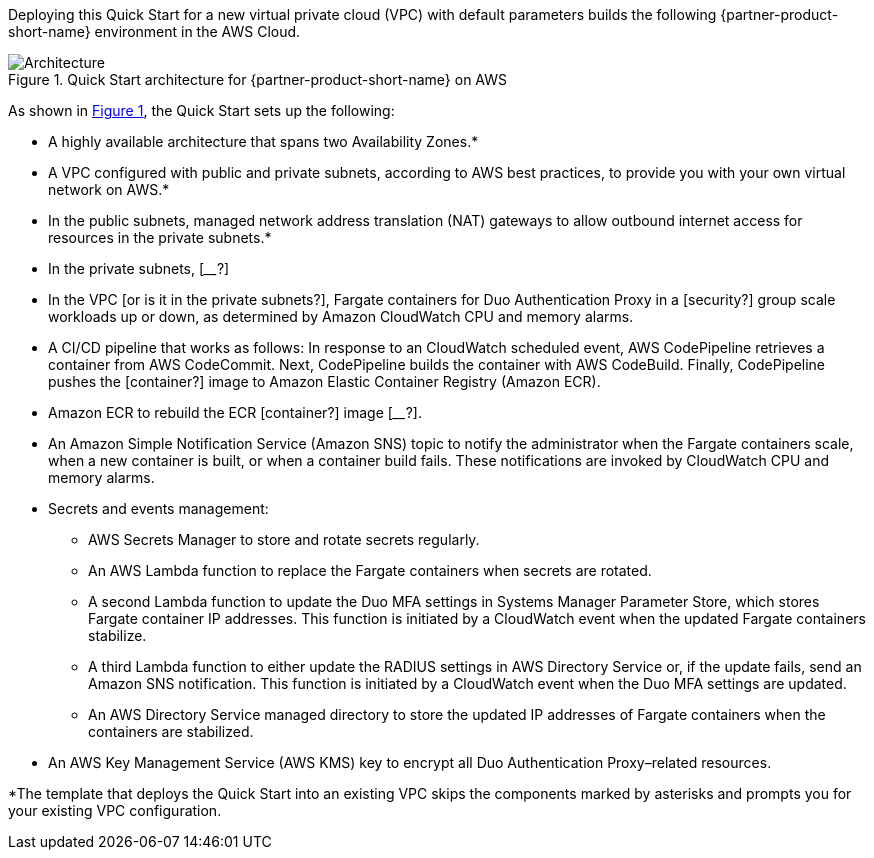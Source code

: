Deploying this Quick Start for a new virtual private cloud (VPC) with
default parameters builds the following {partner-product-short-name} environment in the AWS Cloud.

:xrefstyle: short
[#architecture1]
.Quick Start architecture for {partner-product-short-name} on AWS
image::../images/duo-mfa-architecture_diagram.png[Architecture]

As shown in <<architecture1>>, the Quick Start sets up the following:

* A highly available architecture that spans two Availability Zones.*
* A VPC configured with public and private subnets, according to AWS
best practices, to provide you with your own virtual network on AWS.* 
* In the public subnets, managed network address translation (NAT) gateways to allow outbound
internet access for resources in the private subnets.*
* In the private subnets, [____?]
//TODO Dave, Is Fargate in them? If not, what to say for the previous bullet?
* In the VPC [or is it in the private subnets?], Fargate containers for Duo Authentication Proxy in a [security?] group scale workloads up or down, as determined by Amazon CloudWatch CPU and memory alarms.
//TODO Dave, Since the Auto Scaling group is no longer in the diagram, what's accurate to say about auto scaling? 
//TODO Dave, was the original dotted-line box around Fargate meant to be a security group? Presuming so, what to say about it (in the Fargate bullet)?
//TODO Dave, I've added a container-image icon, Amazon ECS icon, and "Image discovery" box. How to describe them accurately? Inspired by this diagram: https://aws.amazon.com/solutions/implementations/aws-perspective/#
//TODO Dave, Should Fargate, ECS, and ECR icons be in a private subnet?
* A CI/CD pipeline that works as follows: In response to an CloudWatch scheduled event, AWS CodePipeline retrieves a container from AWS CodeCommit. Next, CodePipeline builds the container with AWS CodeBuild. Finally, CodePipeline pushes the [container?] image to Amazon Elastic Container Registry (Amazon ECR). 
//TODO Dave, I changed this box label to "Image deployment"; okay? Still a CI/CD pipeline? How to accurately describe the flow here (& arrows)?
//TODO Dave, What kind of "scheduled event" are we talking about?
* Amazon ECR to rebuild the ECR [container?] image [____?].
//TODO Dave, How to describe accurately describe ECR?
* An Amazon Simple Notification Service (Amazon SNS) topic to notify the administrator when the Fargate containers scale, when a new container is built, or when a container build fails. These notifications are invoked by CloudWatch CPU and memory alarms.
//TODO Dave, Is the previous bullet accurate?
* Secrets and events management:
//TODO Dave, I'm making a guess at the group box & nested bullets. Do they make sense?
** AWS Secrets Manager to store and rotate secrets regularly.
** An AWS Lambda function to replace the Fargate containers when secrets are rotated.
** A second Lambda function to update the Duo MFA settings in Systems Manager Parameter Store, which stores Fargate container IP addresses. This function is initiated by a CloudWatch event when the updated Fargate containers stabilize.
** A third Lambda function to either update the RADIUS settings in AWS Directory Service or, if the update fails, send an Amazon SNS notification. This function is initiated by a CloudWatch event when the Duo MFA settings are updated.
//TODO Dave, How does the SNS "topic" factor in to the previous bullet?
** An AWS Directory Service managed directory to store the updated IP addresses of Fargate containers when the containers are stabilized.
* An AWS Key Management Service (AWS KMS) key to encrypt all Duo Authentication Proxy–related resources.
//TODO Dave, Where does Amazon Elastic Container Service (Amazon ECS) fit in? We mention "the ECS cluster" several times later. (I'll spell it out on first use.)
//TODO Dave, Do we have an Auto Scaling group? We mention it in the post-deployment steps.
//TODO Dave, We mention in the code "Duo ECS service Application Auto Scaling" for CPU and for memory. How does that fit in?

[.small]#*The template that deploys the Quick Start into an existing VPC skips the components marked by asterisks and prompts you for your existing VPC configuration.#